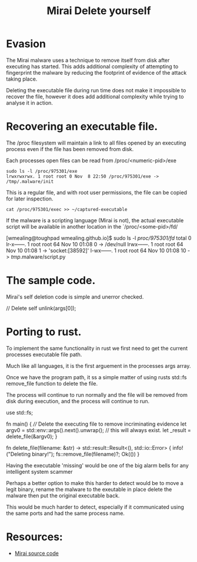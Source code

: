 #+TITLE: Mirai Delete yourself
#+ROAM_ALIAS: Mirai malware - evasion technique - deleting dvidence.
#+ROAM_TAGS: mirai malware delete evasion
#+CREATED: 
#+OPTIONS: ^:nil num:nil
#+HTML_HEAD: <link rel="stylesheet" type="text/css" href="org.css"/>
#+OPTIONS: toc:nil

* Evasion

  The Mirai malware uses a technique to remove itself from disk after
  executing has started.  This adds additional complexity of
  attempting to fingerprint the malware by reducing the footprint of
  evidence of the attack taking place.

  Deleting the executable file during run time does not make it
  impossible to recover the file, however it does add additional 
  complexity while trying to analyse it in action. 


* Recovering an executable file.

  The /proc filesystem will maintain a link to all files opened by an
  executing process even if the file has been removed from disk.

  Each processes open files can be read from /proc/<numeric-pid>/exe
  #+BEGIN_EXAMPLE
  sudo ls -l /proc/975301/exe
  lrwxrwxrwx. 1 root root 0 Nov  8 22:50 /proc/975301/exe -> /tmp/.malware/init
  #+END_EXAMPLE

  This is a regular file, and with root user permissions, the file can
  be copied for later inspection.

  #+BEGIN_EXAMPLE
  cat /proc/975301/exec >> ~/captured-executable
  #+END_EXAMPLE

  If the malware is a scripting language (Mirai is not), the actual
  executable script will be available in another location in the
  `/proc/<some-pid>/fd/

  #+BEGIN_EXAMPLE shell
  [wmealing@toughpad wmealing.github.io]$ sudo ls -l /proc/975301/fd/
   total 0
   lr-x------. 1 root root 64 Nov 10 01:08 0 -> /dev/null
   lrwx------. 1 root root 64 Nov 10 01:08 1 -> 'socket:[38592]'
   l-wx------. 1 root root 64 Nov 10 01:08 10 -> /tmp/.malware/script.py
  #+END_EXAMPLE

* The sample code.

Mirai's self deletion code is simple and unerror checked.

#+BEGIN_EXAMPLE C
    // Delete self
    unlink(args[0]);
#+END_EXAMPLE


* Porting to rust.

  To implement the same functionality in rust we first need to get the
  current processes executable file path.

  Much like all languages, it is the first arguement in the processes
  args array.

  Once we have the program path, it ss a simple matter of using
  rusts std::fs remove_file function to delete the file.

  The process will continue to run normally and the file will be
  removed from disk during execution, and the process will continue
  to run.

#+BEGIN_EXAMPLE rust
   use std::fs;

    fn main() {
      //// Delete the executing file to remove incriminating evidence
      let argv0 = std::env::args().next().unwrap(); // this will always exist.
      let _result = delete_file(&argv0);
    }

    fn delete_file(filename: &str) -> std::result::Result<(), std::io::Error> {
     info!("Deleting binary!");
     fs::remove_file(filename)?;
     Ok(())
    }
#+END_EXAMPLE

Having the executable 'missing' would be one of the big alarm bells
for any intelligent system scammer 

Perhaps a better option to make this harder to detect would be to 
move a legit binary, rename the malware to the exeutable in place 
delete the malware then put the original executable back.

This would be much harder to detect, especially if it communicated
using the same ports and had the same process name.


* Resources:

- [[https://github.com/wmealing/Mirai-Source-Code][Mirai source code]]

